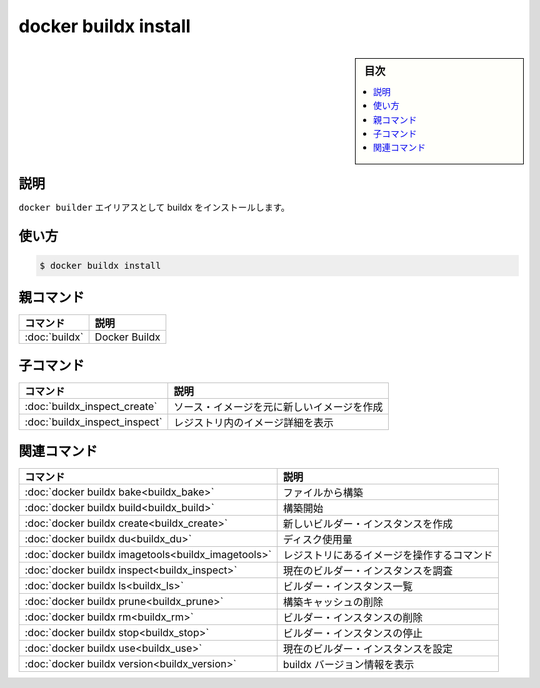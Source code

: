 ﻿.. -*- coding: utf-8 -*-
.. URL: https://docs.docker.com/engine/reference/commandline/buildx_install/
.. SOURCE: 
   doc version: 20.10
      https://github.com/docker/docker.github.io/blob/master/engine/reference/commandline/buildx_install.md
.. check date: 2022/03/05
.. -------------------------------------------------------------------

=======================================
docker buildx install
=======================================

.. sidebar:: 目次

   .. contents:: 
       :depth: 3
       :local:

説明
==========

.. Install buildx as a ‘docker builder’ alias

``docker builder`` エイリアスとして buildx をインストールします。

使い方
==========

.. code-block:: dockerfile

   $ docker buildx install


親コマンド
==========

.. list-table::
   :header-rows: 1

   * - コマンド
     - 説明
   * - :doc:`buildx`
     - Docker Buildx

子コマンド
==========

.. list-table::
   :header-rows: 1

   * - コマンド
     - 説明
   * - :doc:`buildx_inspect_create`
     - ソース・イメージを元に新しいイメージを作成
   * - :doc:`buildx_inspect_inspect`
     - レジストリ内のイメージ詳細を表示


.. Related commands

関連コマンド
====================

.. list-table::
   :header-rows: 1

   * - コマンド
     - 説明
   * - :doc:`docker buildx bake<buildx_bake>`
     - ファイルから構築
   * - :doc:`docker buildx build<buildx_build>`
     - 構築開始
   * - :doc:`docker buildx create<buildx_create>`
     - 新しいビルダー・インスタンスを作成
   * - :doc:`docker buildx du<buildx_du>`
     - ディスク使用量
   * - :doc:`docker buildx imagetools<buildx_imagetools>`
     - レジストリにあるイメージを操作するコマンド
   * - :doc:`docker buildx inspect<buildx_inspect>`
     - 現在のビルダー・インスタンスを調査
   * - :doc:`docker buildx ls<buildx_ls>`
     - ビルダー・インスタンス一覧
   * - :doc:`docker buildx prune<buildx_prune>`
     - 構築キャッシュの削除
   * - :doc:`docker buildx rm<buildx_rm>`
     - ビルダー・インスタンスの削除
   * - :doc:`docker buildx stop<buildx_stop>`
     - ビルダー・インスタンスの停止
   * - :doc:`docker buildx use<buildx_use>`
     - 現在のビルダー・インスタンスを設定
   * - :doc:`docker buildx version<buildx_version>`
     - buildx バージョン情報を表示



.. seealso:: 

   docker buildx install
      https://docs.docker.com/engine/reference/commandline/buildx_install/
